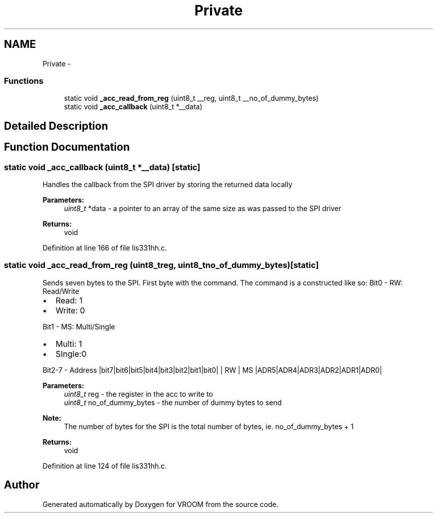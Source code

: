 .TH "Private" 3 "Tue Dec 2 2014" "Version v0.01" "VROOM" \" -*- nroff -*-
.ad l
.nh
.SH NAME
Private \- 
.SS "Functions"

.in +1c
.ti -1c
.RI "static void \fB_acc_read_from_reg\fP (uint8_t __reg, uint8_t __no_of_dummy_bytes)"
.br
.ti -1c
.RI "static void \fB_acc_callback\fP (uint8_t *__data)"
.br
.in -1c
.SH "Detailed Description"
.PP 

.SH "Function Documentation"
.PP 
.SS "static void _acc_callback (uint8_t *__data)\fC [static]\fP"
Handles the callback from the SPI driver by storing the returned data locally
.PP
\fBParameters:\fP
.RS 4
\fIuint8_t\fP *data - a pointer to an array of the same size as was passed to the SPI driver
.RE
.PP
\fBReturns:\fP
.RS 4
void 
.RE
.PP

.PP
Definition at line 166 of file lis331hh\&.c\&.
.SS "static void _acc_read_from_reg (uint8_treg, uint8_tno_of_dummy_bytes)\fC [static]\fP"
Sends seven bytes to the SPI\&. First byte with the command\&. The command is a constructed like so: Bit0 - RW: Read/Write
.IP "\(bu" 2
Read: 1
.IP "\(bu" 2
Write: 0
.PP
.PP
Bit1 - MS: Multi/Single
.IP "\(bu" 2
Multi: 1
.IP "\(bu" 2
SIngle:0
.PP
.PP
Bit2-7 - Address |bit7|bit6|bit5|bit4|bit3|bit2|bit1|bit0| | RW | MS |ADR5|ADR4|ADR3|ADR2|ADR1|ADR0|
.PP
\fBParameters:\fP
.RS 4
\fIuint8_t\fP reg - the register in the acc to write to 
.br
\fIuint8_t\fP no_of_dummy_bytes - the number of dummy bytes to send 
.RE
.PP
\fBNote:\fP
.RS 4
The number of bytes for the SPI is the total number of bytes, ie\&. no_of_dummy_bytes + 1 
.RE
.PP
\fBReturns:\fP
.RS 4
void 
.RE
.PP

.PP
Definition at line 124 of file lis331hh\&.c\&.
.SH "Author"
.PP 
Generated automatically by Doxygen for VROOM from the source code\&.
